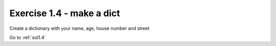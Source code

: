 .. _ex1.4:

Exercise 1.4 - make a dict
~~~~~~~~~~~~~~~~~~~~~~~~~~~~~~

Create a dictionary with your name, age, house number and street

Go to :ref:`sol1.4`